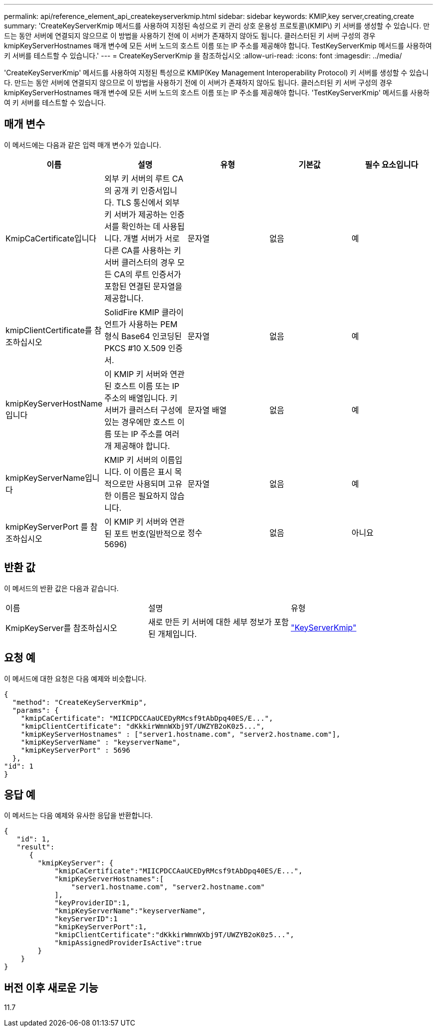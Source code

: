 ---
permalink: api/reference_element_api_createkeyserverkmip.html 
sidebar: sidebar 
keywords: KMIP,key server,creating,create 
summary: 'CreateKeyServerKmip 메서드를 사용하여 지정된 속성으로 키 관리 상호 운용성 프로토콜\(KMIP\) 키 서버를 생성할 수 있습니다. 만드는 동안 서버에 연결되지 않으므로 이 방법을 사용하기 전에 이 서버가 존재하지 않아도 됩니다. 클러스터된 키 서버 구성의 경우 kmipKeyServerHostnames 매개 변수에 모든 서버 노드의 호스트 이름 또는 IP 주소를 제공해야 합니다. TestKeyServerKmip 메서드를 사용하여 키 서버를 테스트할 수 있습니다.' 
---
= CreateKeyServerKmip 을 참조하십시오
:allow-uri-read: 
:icons: font
:imagesdir: ../media/


[role="lead"]
'CreateKeyServerKmip' 메서드를 사용하여 지정된 특성으로 KMIP(Key Management Interoperability Protocol) 키 서버를 생성할 수 있습니다. 만드는 동안 서버에 연결되지 않으므로 이 방법을 사용하기 전에 이 서버가 존재하지 않아도 됩니다. 클러스터된 키 서버 구성의 경우 kmipKeyServerHostnames 매개 변수에 모든 서버 노드의 호스트 이름 또는 IP 주소를 제공해야 합니다. 'TestKeyServerKmip' 메서드를 사용하여 키 서버를 테스트할 수 있습니다.



== 매개 변수

이 메서드에는 다음과 같은 입력 매개 변수가 있습니다.

|===
| 이름 | 설명 | 유형 | 기본값 | 필수 요소입니다 


 a| 
KmipCaCertificate입니다
 a| 
외부 키 서버의 루트 CA의 공개 키 인증서입니다. TLS 통신에서 외부 키 서버가 제공하는 인증서를 확인하는 데 사용됩니다. 개별 서버가 서로 다른 CA를 사용하는 키 서버 클러스터의 경우 모든 CA의 루트 인증서가 포함된 연결된 문자열을 제공합니다.
 a| 
문자열
 a| 
없음
 a| 
예



 a| 
kmipClientCertificate를 참조하십시오
 a| 
SolidFire KMIP 클라이언트가 사용하는 PEM 형식 Base64 인코딩된 PKCS #10 X.509 인증서.
 a| 
문자열
 a| 
없음
 a| 
예



 a| 
kmipKeyServerHostName입니다
 a| 
이 KMIP 키 서버와 연관된 호스트 이름 또는 IP 주소의 배열입니다. 키 서버가 클러스터 구성에 있는 경우에만 호스트 이름 또는 IP 주소를 여러 개 제공해야 합니다.
 a| 
문자열 배열
 a| 
없음
 a| 
예



 a| 
kmipKeyServerName입니다
 a| 
KMIP 키 서버의 이름입니다. 이 이름은 표시 목적으로만 사용되며 고유한 이름은 필요하지 않습니다.
 a| 
문자열
 a| 
없음
 a| 
예



 a| 
kmipKeyServerPort 를 참조하십시오
 a| 
이 KMIP 키 서버와 연관된 포트 번호(일반적으로 5696)
 a| 
정수
 a| 
없음
 a| 
아니요

|===


== 반환 값

이 메서드의 반환 값은 다음과 같습니다.

|===


| 이름 | 설명 | 유형 


 a| 
KmipKeyServer를 참조하십시오
 a| 
새로 만든 키 서버에 대한 세부 정보가 포함된 개체입니다.
 a| 
link:reference_element_api_keyserverkmip.md#["KeyServerKmip"]

|===


== 요청 예

이 메서드에 대한 요청은 다음 예제와 비슷합니다.

[listing]
----
{
  "method": "CreateKeyServerKmip",
  "params": {
    "kmipCaCertificate": "MIICPDCCAaUCEDyRMcsf9tAbDpq40ES/E...",
    "kmipClientCertificate": "dKkkirWmnWXbj9T/UWZYB2oK0z5...",
    "kmipKeyServerHostnames" : ["server1.hostname.com", "server2.hostname.com"],
    "kmipKeyServerName" : "keyserverName",
    "kmipKeyServerPort" : 5696
  },
"id": 1
}
----


== 응답 예

이 메서드는 다음 예제와 유사한 응답을 반환합니다.

[listing]
----
{
   "id": 1,
   "result":
      {
        "kmipKeyServer": {
            "kmipCaCertificate":"MIICPDCCAaUCEDyRMcsf9tAbDpq40ES/E...",
            "kmipKeyServerHostnames":[
                "server1.hostname.com", "server2.hostname.com"
            ],
            "keyProviderID":1,
            "kmipKeyServerName":"keyserverName",
            "keyServerID":1
            "kmipKeyServerPort":1,
            "kmipClientCertificate":"dKkkirWmnWXbj9T/UWZYB2oK0z5...",
            "kmipAssignedProviderIsActive":true
        }
    }
}
----


== 버전 이후 새로운 기능

11.7
